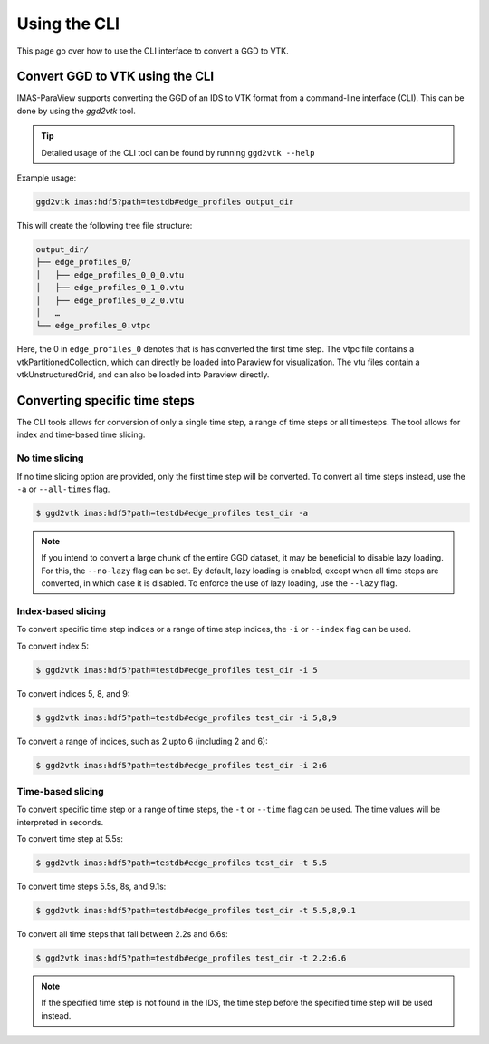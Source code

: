 .. _`cli`:

Using the CLI
=============
This page go over how to use the CLI interface to convert a GGD to VTK.

Convert GGD to VTK using the CLI
--------------------------------
IMAS-ParaView supports converting the GGD of an IDS to VTK format from a command-line interface (CLI).
This can be done by using the `ggd2vtk` tool. 

.. tip:: Detailed usage of the CLI tool can be found by running ``ggd2vtk --help``

Example usage:

.. code-block:: bash

    ggd2vtk imas:hdf5?path=testdb#edge_profiles output_dir

This will create the following tree file structure:

.. code-block:: bash 

    output_dir/
    ├── edge_profiles_0/
    │   ├── edge_profiles_0_0_0.vtu
    │   ├── edge_profiles_0_1_0.vtu
    │   ├── edge_profiles_0_2_0.vtu
    │   …
    └── edge_profiles_0.vtpc

Here, the 0 in ``edge_profiles_0`` denotes that is has converted the first time step. 
The vtpc file contains a vtkPartitionedCollection, which can directly be loaded into Paraview
for visualization. The vtu files contain a vtkUnstructuredGrid, and can also be loaded into
Paraview directly.

Converting specific time steps
------------------------------

The CLI tools allows for conversion of only a single time step, a range of time steps or
all timesteps. The tool allows for index and time-based time slicing.

No time slicing
^^^^^^^^^^^^^^^

If no time slicing option are provided, only the first time step will be converted. To 
convert all time steps instead, use the ``-a`` or ``--all-times`` flag.

.. code-block:: bash

    $ ggd2vtk imas:hdf5?path=testdb#edge_profiles test_dir -a


.. note:: If you intend to convert a large chunk of the entire GGD dataset, it may be 
   beneficial to disable lazy loading. For this, the ``--no-lazy`` flag can be set. 
   By default, lazy loading is enabled, except when all time steps are converted, in 
   which case it is disabled. To enforce the use of lazy loading, use the ``--lazy`` flag.

Index-based slicing
^^^^^^^^^^^^^^^^^^^

To convert specific time step indices or a range of time step indices, the ``-i`` or 
``--index`` flag can be used.

To convert index 5:

.. code-block:: bash

    $ ggd2vtk imas:hdf5?path=testdb#edge_profiles test_dir -i 5

To convert indices 5, 8, and 9:

.. code-block:: bash

    $ ggd2vtk imas:hdf5?path=testdb#edge_profiles test_dir -i 5,8,9

To convert a range of indices, such as 2 upto 6 (including 2 and 6):

.. code-block:: bash

    $ ggd2vtk imas:hdf5?path=testdb#edge_profiles test_dir -i 2:6

Time-based slicing
^^^^^^^^^^^^^^^^^^

To convert specific time step or a range of time steps, the ``-t`` or 
``--time`` flag can be used. The time values will be interpreted in seconds.

To convert time step at 5.5s:

.. code-block:: bash

    $ ggd2vtk imas:hdf5?path=testdb#edge_profiles test_dir -t 5.5

To convert time steps 5.5s, 8s, and 9.1s:

.. code-block:: bash

    $ ggd2vtk imas:hdf5?path=testdb#edge_profiles test_dir -t 5.5,8,9.1

To convert all time steps that fall between 2.2s and 6.6s:

.. code-block:: bash

    $ ggd2vtk imas:hdf5?path=testdb#edge_profiles test_dir -t 2.2:6.6

.. note:: If the specified time step is not found in the IDS, the time step before the
   specified time step will be used instead.

